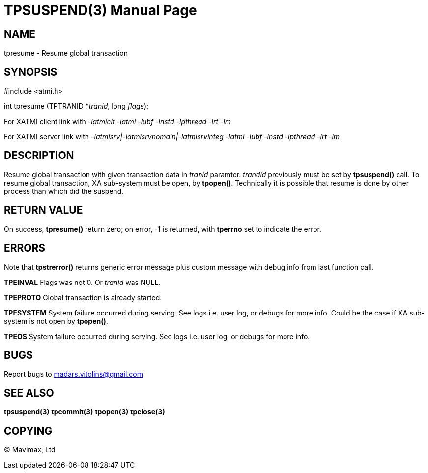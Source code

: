 TPSUSPEND(3)
============
:doctype: manpage


NAME
----
tpresume - Resume global transaction


SYNOPSIS
--------
#include <atmi.h>

int tpresume (TPTRANID *'tranid', long 'flags');

For XATMI client link with '-latmiclt -latmi -lubf -lnstd -lpthread -lrt -lm'

For XATMI server link with '-latmisrv|-latmisrvnomain|-latmisrvinteg -latmi -lubf -lnstd -lpthread -lrt -lm'

DESCRIPTION
-----------
Resume global transaction with given transaction data in 'tranid' paramter. 'trandid' previously must be set by *tpsuspend()* call. To resume global transaction, XA sub-system must be open, by *tpopen()*. Technically it is possible that resume is done by other process than which did the suspend.

RETURN VALUE
------------
On success, *tpresume()* return zero; on error, -1 is returned, with *tperrno* set to indicate the error.

ERRORS
------
Note that *tpstrerror()* returns generic error message plus custom message with debug info from last function call.

*TPEINVAL* Flags was not 0. Or 'tranid' was NULL.

*TPEPROTO* Global transaction is already started.

*TPESYSTEM* System failure occurred during serving. See logs i.e. user log, or debugs for more info. Could be the case if XA sub-system is not open by *tpopen()*.

*TPEOS* System failure occurred during serving. See logs i.e. user log, or debugs for more info.

BUGS
----
Report bugs to madars.vitolins@gmail.com

SEE ALSO
--------
*tpsuspend(3)* *tpcommit(3)* *tpopen(3)* *tpclose(3)*

COPYING
-------
(C) Mavimax, Ltd

